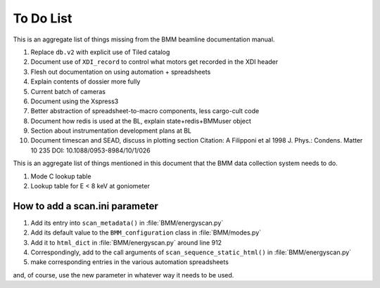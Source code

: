 ..
   This document was developed primarily by a NIST employee. Pursuant
   to title 17 United States Code Section 105, works of NIST employees
   are not subject to copyright protection in the United States. Thus
   this repository may not be licensed under the same terms as Bluesky
   itself.

   See the LICENSE file for details.


.. role:: strike
    :class: strike

.. _todo_list:

To Do List
==========

This is an aggregate list of things missing from the BMM beamline
documentation manual.

#. Replace ``db.v2`` with explicit use of Tiled catalog
#. Document use of ``XDI_record`` to control what motors get recorded
   in the XDI header
#. Flesh out documentation on using automation + spreadsheets
#. Explain contents of dossier more fully
#. Current batch of cameras
#. Document using the Xspress3
#. Better abstraction of spreadsheet-to-macro components, less cargo-cult code
#. Document how redis is used at the BL, explain state+redis+BMMuser object
#. Section about instrumentation development plans at BL
#. Document timescan and SEAD, discuss in plotting section
   Citation: A Filipponi et al 1998 J. Phys.: Condens. Matter 10 235 DOI:
   10.1088/0953-8984/10/1/026


This is an aggregate list of things mentioned in this document that
the BMM data collection system needs to do.

#. Mode C lookup table
#. Lookup table for E < 8 keV at goniometer


How to add a scan.ini parameter
-------------------------------

#. Add its entry into ``scan_metadata()`` in :file:`BMM/energyscan.py`
#. Add its default value to the ``BMM_configuration``  class in :file:`BMM/modes.py`
#. Add it to ``html_dict`` in :file:`BMM/energyscan.py` around line 912
#. Correspondingly, add to the call arguments of
   ``scan_sequence_static_html()`` in :file:`BMM/energyscan.py`
#. make corresponding entries in the various automation spreadsheets

and, of course, use the new parameter in whatever way it needs to be used.


